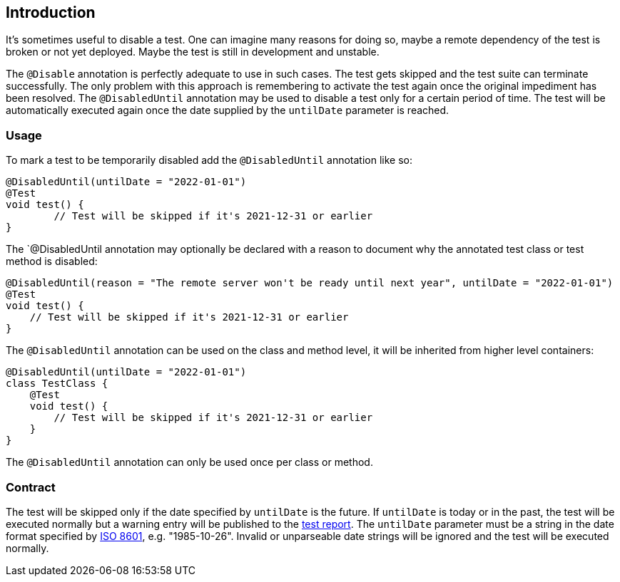 :page-title: Temporarily disable a test
:page-description: Extends JUnit Jupiter with `@DisabledUntil` to temporarily disable a test.

== Introduction

It's sometimes useful to disable a test.
One can imagine many reasons for doing so, maybe a remote dependency of the test is broken or not yet deployed.
Maybe the test is still in development and unstable.

The `@Disable` annotation is perfectly adequate to use in such cases.
The test gets skipped and the test suite can terminate successfully.
The only problem with this approach is remembering to activate the test again once the original impediment has been resolved.
The `@DisabledUntil` annotation may be used to disable a test only for a certain period of time.
The test will be automatically executed again once the date supplied by the `untilDate` parameter is reached.

=== Usage

To mark a test to be temporarily disabled add the `@DisabledUntil` annotation like so:

[source,java]
----
@DisabledUntil(untilDate = "2022-01-01")
@Test
void test() {
	// Test will be skipped if it's 2021-12-31 or earlier
}
----

The `@DisabledUntil annotation may optionally be declared with a reason to document why the annotated test class or test method is disabled:

[source,java]
----
@DisabledUntil(reason = "The remote server won't be ready until next year", untilDate = "2022-01-01")
@Test
void test() {
    // Test will be skipped if it's 2021-12-31 or earlier
}
----

The `@DisabledUntil` annotation can be used on the class and method level, it will be inherited from higher level containers:

[source,java]
----
@DisabledUntil(untilDate = "2022-01-01")
class TestClass {
    @Test
    void test() {
        // Test will be skipped if it's 2021-12-31 or earlier
    }
}
----

The `@DisabledUntil` annotation can only be used once per class or method.

=== Contract

The test will be skipped only if the date specified by `untilDate` is the future.
If `untilDate` is today or in the past, the test will be executed normally but a warning entry will be published to the https://junit-pioneer.org/docs/report-entries[test report].
The `untilDate` parameter must be a string in the date format specified by https://en.m.wikipedia.org/wiki/ISO_8601[ISO 8601], e.g. "1985-10-26".
Invalid or unparseable date strings will be ignored and the test will be executed normally.